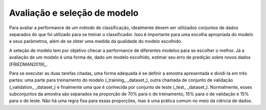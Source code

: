 Avaliação e seleção de modelo
=================================

Para avaliar a performance de um método de classificação, idealmente devem ser
utilizados conjuntos de dados separados do que foi utilizado para se treinar o
classificador.
Isso é importante para uma escolha apropriada do modelo e seus parâmetros, além
de se obter uma medida da qualidade do modelo escolhido.

A seleção de modelo tem por objetivo checar a performance de diferentes modelos
para se escolher o melhor.
Já a avaliação de um modelo é uma forma de, dado um modelo escolhido, estimar
seu erro de predição sobre novos dados [FRIEDMAN2019]_.

Para se executar as duas tarefas citadas, uma forma adequada é se definir a
amostra apresentada e dividi-la em três partes: uma parte para treinamento do
modelo (_training_ _dataset_), outra chamada de conjunto de validação
(_validation_ _dataset_) e finalmente uma que é conhecida por conjunto de teste
(_test_ _dataset_).
Normalmente, esses subconjuntos da amostra são separados na proporção de 70%
para o de treinamento, 15% para o de validação e 15% para o de teste.
Não há uma regra fixa para essas proporções, mas é uma prática comum no meio da
ciência de dados.
